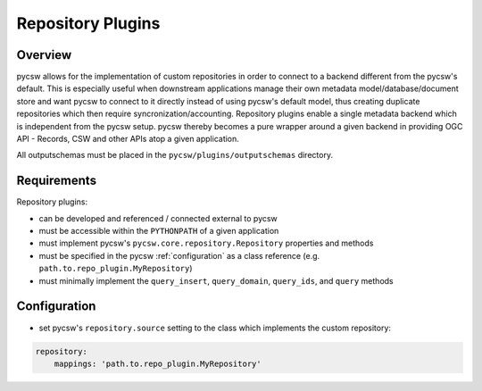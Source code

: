 .. _repositories:

Repository Plugins
==================

Overview
--------

pycsw allows for the implementation of custom repositories in order to connect to a backend different from the pycsw's default.  This is especially useful when downstream applications manage their own metadata model/database/document store and want pycsw to connect to it directly instead of using pycsw's default model, thus creating duplicate repositories which then require syncronization/accounting.  Repository plugins enable a single metadata backend which is independent from the pycsw setup.  pycsw thereby becomes a pure wrapper around a given backend in providing OGC API - Records, CSW and other APIs atop a given application.

All outputschemas must be placed in the ``pycsw/plugins/outputschemas`` directory.

Requirements
------------

Repository plugins:

- can be developed and referenced / connected external to pycsw
- must be accessible within the ``PYTHONPATH`` of a given application
- must implement pycsw's ``pycsw.core.repository.Repository`` properties and methods
- must be specified in the pycsw :ref:`configuration` as a class reference (e.g. ``path.to.repo_plugin.MyRepository``)
- must minimally implement the ``query_insert``, ``query_domain``, ``query_ids``, and ``query`` methods

Configuration
-------------

- set pycsw's ``repository.source`` setting to the class which implements the custom repository:

.. code-block:: yaml

  repository:
      mappings: 'path.to.repo_plugin.MyRepository'
